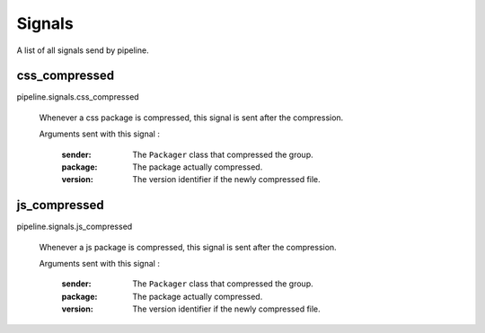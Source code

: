 .. _ref-signals:

=======
Signals
=======

A list of all signals send by pipeline.

css_compressed
--------------

pipeline.signals.css_compressed

	Whenever a css package is compressed, this signal is sent after the compression.

	Arguments sent with this signal :
	
		:sender:
			The ``Packager`` class that compressed the group.
		
		:package:
			The package actually compressed.
		
		:version:
			The version identifier if the newly compressed file.

js_compressed
--------------

pipeline.signals.js_compressed

	Whenever a js package is compressed, this signal is sent after the compression.
	
	Arguments sent with this signal :
	
		:sender:
			The ``Packager`` class that compressed the group.
		
		:package:
			The package actually compressed.
		
		:version:
			The version identifier if the newly compressed file. 
